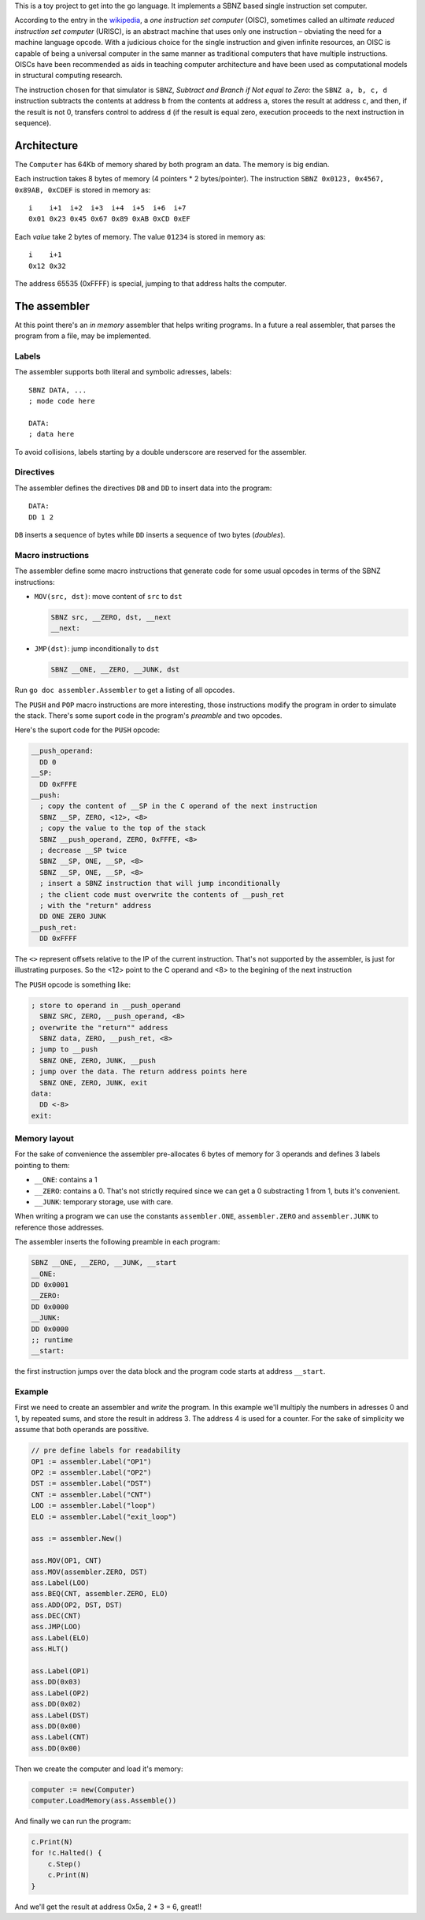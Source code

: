 .. -*- ispell-local-dictionary: "british" -*-

This is a toy project to get into the go language. It implements a
SBNZ based single instruction set computer.

According to the entry in the
`wikipedia <https://en.wikipedia.org/wiki/One_instruction_set_computer>`_,
a *one instruction set computer* (OISC), sometimes called an *ultimate
reduced instruction set computer* (URISC), is an abstract machine that
uses only one instruction – obviating the need for a machine language
opcode. With a judicious choice for the single instruction and given
infinite resources, an OISC is capable of being a universal computer
in the same manner as traditional computers that have multiple
instructions. OISCs have been recommended as aids in teaching computer
architecture and have been used as computational models in structural
computing research.

The instruction chosen for that simulator is ``SBNZ``, *Subtract and
Branch if Not equal to Zero*: the ``SBNZ a, b, c, d`` instruction
subtracts the contents at address ``b`` from the contents at address
``a``, stores the result at address ``c``, and then, if the result is
not 0, transfers control to address ``d`` (if the result is equal
zero, execution proceeds to the next instruction in sequence).


Architecture
============

The ``Computer`` has 64Kb of memory shared by both program an data.
The memory is big endian.

Each instruction takes 8 bytes of memory (4 pointers * 2
bytes/pointer). The instruction ``SBNZ 0x0123, 0x4567, 0x89AB,
0xCDEF`` is stored in memory as::

  i    i+1  i+2  i+3  i+4  i+5  i+6  i+7
  0x01 0x23 0x45 0x67 0x89 0xAB 0xCD 0xEF

Each *value* take 2 bytes of memory. The value ``01234`` is stored
in memory as::

  i    i+1
  0x12 0x32

The address 65535 (0xFFFF) is special, jumping to that address halts
the computer.


The assembler
=============

At this point there's an *in memory* assembler that helps writing
programs. In a future a real assembler, that parses the program from a
file, may be implemented.

Labels
------

The assembler supports both literal and symbolic adresses, labels::

   SBNZ DATA, ...
   ; mode code here

   DATA:
   ; data here

To avoid collisions, labels starting by a double underscore are
reserved for the assembler.


Directives
----------

The assembler defines the directives ``DB`` and ``DD`` to insert data
into the program::

   DATA:
   DD 1 2

``DB`` inserts a sequence of bytes while ``DD`` inserts a sequence of
two bytes (*doubles*).


Macro instructions
------------------

The assembler define some macro instructions that generate code for
some usual opcodes in terms of the SBNZ instructions:

- ``MOV(src, dst)``: move content of ``src`` to ``dst``

  .. code-block:: asm

     SBNZ src, __ZERO, dst, __next
     __next:


- ``JMP(dst)``: jump inconditionally to ``dst``

  .. code-block:: asm

     SBNZ __ONE, __ZERO, __JUNK, dst

Run ``go doc assembler.Assembler`` to get a listing of all
opcodes.

The ``PUSH`` and ``POP`` macro instructions are more interesting,
those instructions modify the program in order to simulate the stack.
There's some suport code in the program's *preamble* and two opcodes.

Here's the suport code for the ``PUSH`` opcode:

.. code-block:: asm

   __push_operand:
     DD 0
   __SP:
     DD 0xFFFE
   __push:
     ; copy the content of __SP in the C operand of the next instruction
     SBNZ __SP, ZERO, <12>, <8>
     ; copy the value to the top of the stack
     SBNZ __push_operand, ZERO, 0xFFFE, <8>
     ; decrease __SP twice
     SBNZ __SP, ONE, __SP, <8>
     SBNZ __SP, ONE, __SP, <8>
     ; insert a SBNZ instruction that will jump inconditionally
     ; the client code must overwrite the contents of __push_ret
     ; with the "return" address
     DD ONE ZERO JUNK
   __push_ret:
     DD 0xFFFF

The ``<>`` represent offsets relative to the IP of the current
instruction. That's not supported by the assembler, is just for
illustrating purposes. So the <12> point to the C operand and <8> to
the begining of the next instruction

The ``PUSH`` opcode is something like:

.. code-block:: asm

   ; store to operand in __push_operand
     SBNZ SRC, ZERO, __push_operand, <8>
   ; overwrite the "return"" address
     SBNZ data, ZERO, __push_ret, <8>
   ; jump to __push
     SBNZ ONE, ZERO, JUNK, __push
   ; jump over the data. The return address points here
     SBNZ ONE, ZERO, JUNK, exit
   data:
     DD <-8>
   exit:


Memory layout
-------------

For the sake of convenience the assembler pre-allocates 6 bytes of
memory for 3 operands and defines 3 labels pointing to them:

- ``__ONE``: contains a 1

- ``__ZERO``: contains a 0. That's not strictly required since we can
  get a 0 substracting 1 from 1, buts it's convenient.

- ``__JUNK``: temporary storage, use with care.

When writing a program we can use the constants ``assembler.ONE``,
``assembler.ZERO`` and ``assembler.JUNK`` to reference those
addresses.

The assembler inserts the following preamble in each program:

.. code-block:: asm

   SBNZ __ONE, __ZERO, __JUNK, __start
   __ONE:
   DD 0x0001
   __ZERO:
   DD 0x0000
   __JUNK:
   DD 0x0000
   ;; runtime
   __start:

the first instruction jumps over the data block and the program code
starts at address ``__start``.


Example
-------

First we need to create an assembler and *write* the program. In this
example we'll multiply the numbers in adresses 0 and 1, by repeated
sums, and store the result in address 3. The address 4 is used for a
counter. For the sake of simplicity we assume that both operands are
possitive.

.. code-block:: go

    // pre define labels for readability
    OP1 := assembler.Label("OP1")
    OP2 := assembler.Label("OP2")
    DST := assembler.Label("DST")
    CNT := assembler.Label("CNT")
    LOO := assembler.Label("loop")
    ELO := assembler.Label("exit_loop")

    ass := assembler.New()

    ass.MOV(OP1, CNT)
    ass.MOV(assembler.ZERO, DST)
    ass.Label(LOO)
    ass.BEQ(CNT, assembler.ZERO, ELO)
    ass.ADD(OP2, DST, DST)
    ass.DEC(CNT)
    ass.JMP(LOO)
    ass.Label(ELO)
    ass.HLT()

    ass.Label(OP1)
    ass.DD(0x03)
    ass.Label(OP2)
    ass.DD(0x02)
    ass.Label(DST)
    ass.DD(0x00)
    ass.Label(CNT)
    ass.DD(0x00)

Then we create the computer and load it's memory:

.. code-block:: go

    computer := new(Computer)
    computer.LoadMemory(ass.Assemble())

And finally we can run the program:

.. code-block:: go

    c.Print(N)
    for !c.Halted() {
        c.Step()
        c.Print(N)
    }

And we'll get the result at address 0x5a, 2 * 3 = 6, great!!
